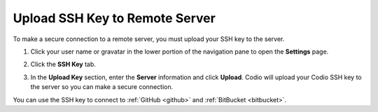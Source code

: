 .. _upload-ssh-key-remote-server:


Upload SSH Key to Remote Server
===============================

To make a secure connection to a remote server, you must upload your SSH key to the server. 

1. Click your user name or gravatar in the lower portion of the navigation pane to open the **Settings** page.
2. Click the **SSH Key** tab.

   .. image:: /img/prefs-account-ssh-dialog.png
   

3. In the **Upload Key** section, enter the **Server** information and click **Upload**. Codio will upload your Codio SSH key to the server so you can make a secure connection.

You can use the SSH key to connect to :ref:`GitHub <github>` and :ref:`BitBucket <bitbucket>`.